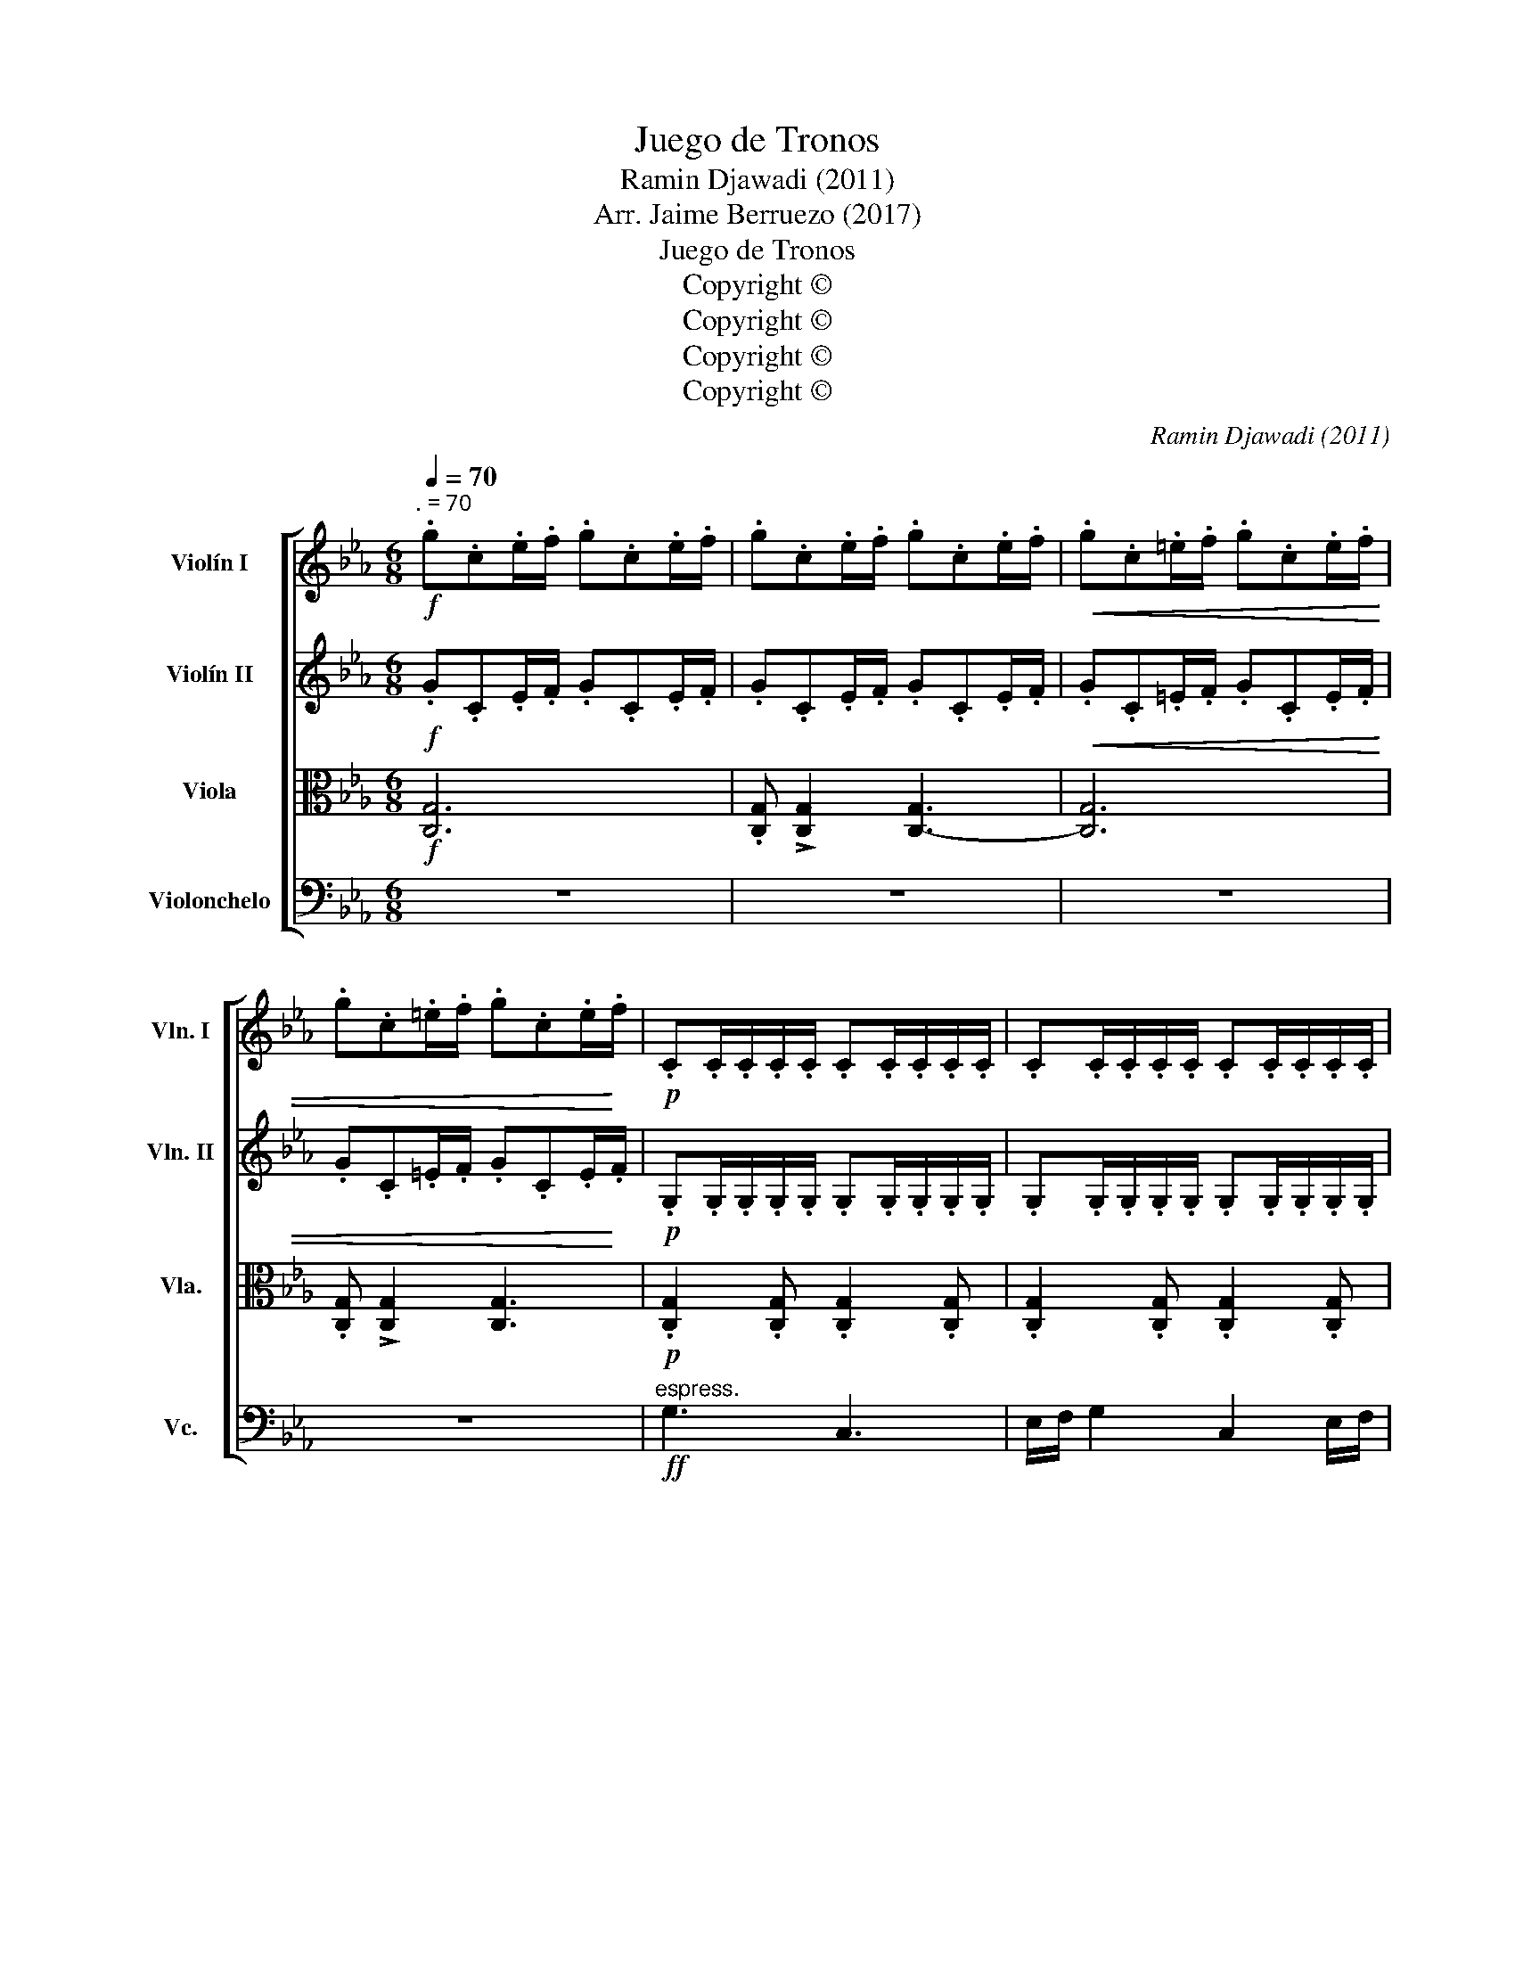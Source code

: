 X:1
T:Juego de Tronos
T:Ramin Djawadi (2011)
T:Arr. Jaime Berruezo (2017)
T:Juego de Tronos
T:Copyright © 
T:Copyright © 
T:Copyright © 
T:Copyright © 
C:Ramin Djawadi (2011)
Z:Arr. Jaime Berruezo (2017)
Z:Copyright ©
%%score [ 1 2 3 ( 4 5 ) ]
L:1/8
Q:1/4=70
M:6/8
K:Cmin
V:1 treble nm="Violín I" snm="Vln. I"
V:2 treble nm="Violín II" snm="Vln. II"
V:3 alto nm="Viola" snm="Vla."
V:4 bass nm="Violonchelo" snm="Vc."
V:5 bass 
V:1
!f!"^. = 70" .g.c.e/.f/ .g.c.e/.f/ | .g.c.e/.f/ .g.c.e/.f/ |!<(! .g.c.=e/.f/ .g.c.e/.f/ | %3
 .g.c.=e/.f/ .g.c.e/!<)!.f/ |!p! .C.C/.C/.C/.C/ .C.C/.C/.C/.C/ | .C.C/.C/.C/.C/ .C.C/.C/.C/.C/ | %6
!f! .d.G.B/.c/ .d.G.B/.c/ | .d.G.B/.c/ .d.G.B/.c/ |!p! .F.F/.F/.F/.F/ .F.F/.F/.F/.F/ | %9
 .F.F/.F/.F/.F/ .F.F/.F/.F/.F/ |!f! .c.F.A/.B/ .c.F.A/.B/ | .c.F.A/.B/ .c.F.A/.B/ | %12
!ff!"^espress." g3 c3 | e/f/ g2 c2 e/f/ | d6- | d6 | f3 B3 | e/d/ f2 B3 | e/d/ c2- c3- | c6 | %20
 g3 c3 | e/f/ g2 c2 e/f/ | d6- | d6 | f3 B3 | (2:3:2de (2:3:2dB | c6- | c6 | c'6 | b6 | a6 | g6 | %32
 c6 | e3 f3 | g6- | g6 | c'6 | b6 | c3 a3 | g6 | c3 f3 | e2 f2 g2 | c6 | %43
!<(! .c.G.A/.B/ .c.G!<)!!ff!.A/.B/ |"^sul pont."!f! .c.G.A/.B/ .c.G.A/.B/ | .c.G.A/.B/ .c.G.A/.B/ | %46
 z6 |] %47
V:2
!f! .G.C.E/.F/ .G.C.E/.F/ | .G.C.E/.F/ .G.C.E/.F/ |!<(! .G.C.=E/.F/ .G.C.E/.F/ | %3
 .G.C.=E/.F/ .G.C.E/!<)!.F/ |!p! .G,.G,/.G,/.G,/.G,/ .G,.G,/.G,/.G,/.G,/ | %5
 .G,.G,/.G,/.G,/.G,/ .G,.G,/.G,/.G,/.G,/ |!f! .D.G,.B,/.C/ .D.G,.B,/.C/ | %7
 .D.G,.B,/.C/ .D.G,.B,/.C/ |!p! .B,.B,/.B,/.B,/.B,/ .B,.B,/.B,/.B,/.B,/ | %9
 .B,.B,/.B,/.B,/.B,/ .B,.B,/.B,/.B,/.B,/ |!f! .[A,F] .[A,F]2 .[A,F] .[A,F]2 | %11
 .[A,F] .[A,F]2 .[A,F] .[A,F]2 |!p! .[CG].[CG]/.[CG]/.[CG]/.[CG]/ .[CG].[CG]/.[CG]/.[CG]/.[CG]/ | %13
 .[CG].[CG]/.[CG]/.[CG]/.[CG]/ .[CG].[CG]/.[CG]/.[CG]/.[CG]/ |!f! .D.G,.B,/.C/ .D.G,.B,/.C/ | %15
 .D.G,.B,/.C/ .D.G,.B,/.C/ | %16
!p! .[B,F].[B,F]/.[B,F]/.[B,F]/.[B,F]/ .[B,F].[B,F]/.[B,F]/.[B,F]/.[B,F]/ | %17
 .[B,F].[B,F]/.[B,F]/.[B,F]/.[B,F]/ .[B,F].[B,F]/.[B,F]/.[B,F]/.[B,F]/ | %18
!f! .[A,F] .[A,F]2 .[A,F] .[A,F]2 | .[A,F] .[A,F]2 .[A,F] .[A,F]2 |!ff!"^espress." G3 C3 | %21
 E/F/ G2 C2 E/F/ | D6- | D6 | F3 B,3 | (2:3:2DE (2:3:2DB, | C6- | C6 | %28
"^più"!f! .c.E.A/.B/ .c.E.A/.c/ | .B.E.G/.A/ .B.E.G/.B/ | .A.C.F/.G/ .A.C.F/.A/ | %31
 .G.C.E/.F/ .G.C.E/.G/ | .A.C.F/.G/ .A.C.F/.G/ | B3 B3 |!f!!<(! .c.G.A/.B/ .c.G.A/.B/ | %35
 .c.G.A/.B/ .c.G.A/!<)!.B/ | c6 | B6 | C3 A3 | G6 | C3 F3 | E2 F2 G2 | %42
!f!!<(! .c.G.A/.B/ .c.G.A/.B/ | .c.G.A/.B/ .c!<)!.G!ff!.A/.B/ | z6 | z6 | z6 |] %47
V:3
!f! [C,G,]6 | .[C,G,] !>![C,G,]2 [C,-G,]3 | [C,G,]6 | .[C,G,] !>![C,G,]2 [C,G,]3 | %4
!p! .[C,G,]2 .[C,G,] .[C,G,]2 .[C,G,] | .[C,G,]2 .[C,G,] .[C,G,]2 .[C,G,] | %6
!f! .[D,G,] .[D,G,]2 .[D,G,] .[D,G,]2 | .[D,G,] .[D,G,]2 .[D,G,] .[D,G,]2 | %8
!p! .[F,B,]2 .[F,B,] .[F,B,]2 .[F,B,] | .[F,B,]2 .[F,B,] .[F,B,]2 .[F,B,] | %10
!f! .C.F,.A,/.B,/ .C.F,.A,/.B,/ | .C.F,.A,/.B,/ .C.F,.A,/.B,/ | %12
!p! .[C,G,]2 .[C,G,] .[C,G,]2 .[C,G,] | .[C,G,]2 .[C,G,] .[C,G,]2 .[C,G,] | %14
!f! .[D,G,] .[D,G,]2 .[D,G,] .[D,G,]2 | .[D,G,] .[D,G,]2 .[D,G,] .[D,G,]2 | %16
!p! .[F,B,]2 .[F,B,] .[F,B,]2 .[F,B,] | .[F,B,]2 .[F,B,] .[F,B,]2 .[F,B,] | %18
!f! .C.F,.A,/.B,/ .C.F,.A,/.B,/ | .C.F,.A,/.B,/ .C.F,.A,/.B,/ | %20
!p! .[C,G,].[C,G,]/.[C,G,]/.[C,G,]/.[C,G,]/ .[C,G,].[C,G,]/.[C,G,]/.[C,G,]/.[C,G,]/ | %21
 .[C,G,].[C,G,]/.[C,G,]/.[C,G,]/.[C,G,]/ .[C,G,].[C,G,]/.[C,G,]/.[C,G,]/.[C,G,]/ | %22
!f! .D.G,.B,/.C/ .D.G,.B,/.C/ | .D.G,.B,/.C/ .D.G,.B,/.C/ | %24
!p! .[D,B,].[D,B,]/.[D,B,]/.[D,B,]/.[D,B,]/ .[D,B,].[D,B,]/.[D,B,]/.[D,B,]/.[D,B,]/ | %25
 .[D,B,].[D,B,]/.[D,B,]/.[D,B,]/.[D,B,]/ .[D,B,].[D,B,]/.[D,B,]/.[D,B,]/.[D,B,]/ | %26
!f! .C.G,.A,/.B,/ .C.G,.A,/.B,/ | .C.G,.A,/.B,/ .C.G,.A,/.B,/ | E,6 | G,6 | A,6 | G,6 | C,6 | %33
 G,3 G,3 |!f!!<(! .C.G,.A,/.B,/ .C.G,.A,/.B,/ | .C.G,.A,/.B,/ .C.G,.A,/!<)!.B,/ | %36
"^più"!f! .C.E,.A,/.B,/ .C.E,.A,/.C/ | .B,.E,.G,/.A,/ .B,.E,.G,/.B,/ | %38
 .A,.C,.F,/.G,/ .A,.C,.F,/.A,/ | .G,.C,.E,/.F,/ .G,.C,.E,/.G,/ | .A,.C,.F,/.G,/ .A,.C,.A,/.C/ | %41
 .D.G,.B,/.C/ .D.G,.B,/.D/ |!f!!<(! .C.G,.A,/.B,/ .C.G,.A,/.B,/ | %43
 .C.G,.A,/.B,/ .C!<)!.G,!ff!.A,/.B,/ | z6 | z6 | z6 |] %47
V:4
 z6 | z6 | z6 | z6 |!ff!"^espress." G,3 C,3 | E,/F,/ G,2 C,2 E,/F,/ | D,6- | [G,,D,]6 | F,3 B,,3 | %9
 E,/D,/ F,2 B,,3 | E,/D,/ C,2- C,3- | C,- [C,,C,]2- [C,,C,]3 | G,3 C,3 | E,/F,/ G,2 C,2 E,/F,/ | %14
 D,6- | [G,,D,]6 | F,3 B,,3 | E,/D,/ F,2 B,,3 | E,/D,/ C,2- C,3- | [C,,C,]6 | %20
!p! .[C,,G,,]2 .[C,,G,,] .[C,,G,,]2 .[C,,G,,] | .[C,,G,,]2 .[C,,G,,] .[C,,G,,]2 .[C,,G,,] | %22
!f! .[G,,D,] .[G,,D,]2 .[G,,D,] .[G,,D,]2 | .[G,,D,] .[G,,D,]2 .[G,,D,] .[G,,D,]2 | %24
!p! .[B,,F,]2 .[B,,F,] .[B,,F,]2 .[B,,F,] | .[B,,F,]2 .[B,,F,] .[B,,F,]2 .[B,,F,] | %26
!f! .[C,,G,,] .[C,,G,,]2 .[C,,G,,] .[C,,G,,]2 | .[C,,G,,] .[C,,G,,]2 .[C,,G,,] .[C,,G,,]2 | A,,6 | %29
 E,,6 | F,,6 | C,,6 | F,,6 | E,,3 D,,3 | C,,6- | C,,6 | A,,6 | E,,6 | F,,6 | C,,6 | F,,6 | G,,6 | %42
!f!!<(! C,,6-!<)! | C,,6 | z6 | z6 | z6 |] %47
V:5
 x6 | x6 | x6 | x6 | x6 | x6 | x6 | x6 | x6 | x6 | x6 | x6 | x6 | x6 | x6 | x6 | x6 | x6 | x6 | %19
 x6 | x6 | x6 | x6 | x6 | x6 | x6 | x6 | x6 | x6 | x6 | x6 | x6 | x6 | x6 | x6 | x6 | x6 | x6 | %38
 x6 | x6 | x6 | (E,,3 D,,3) | x6 | x6 | x6 | x6 | x6 |] %47


